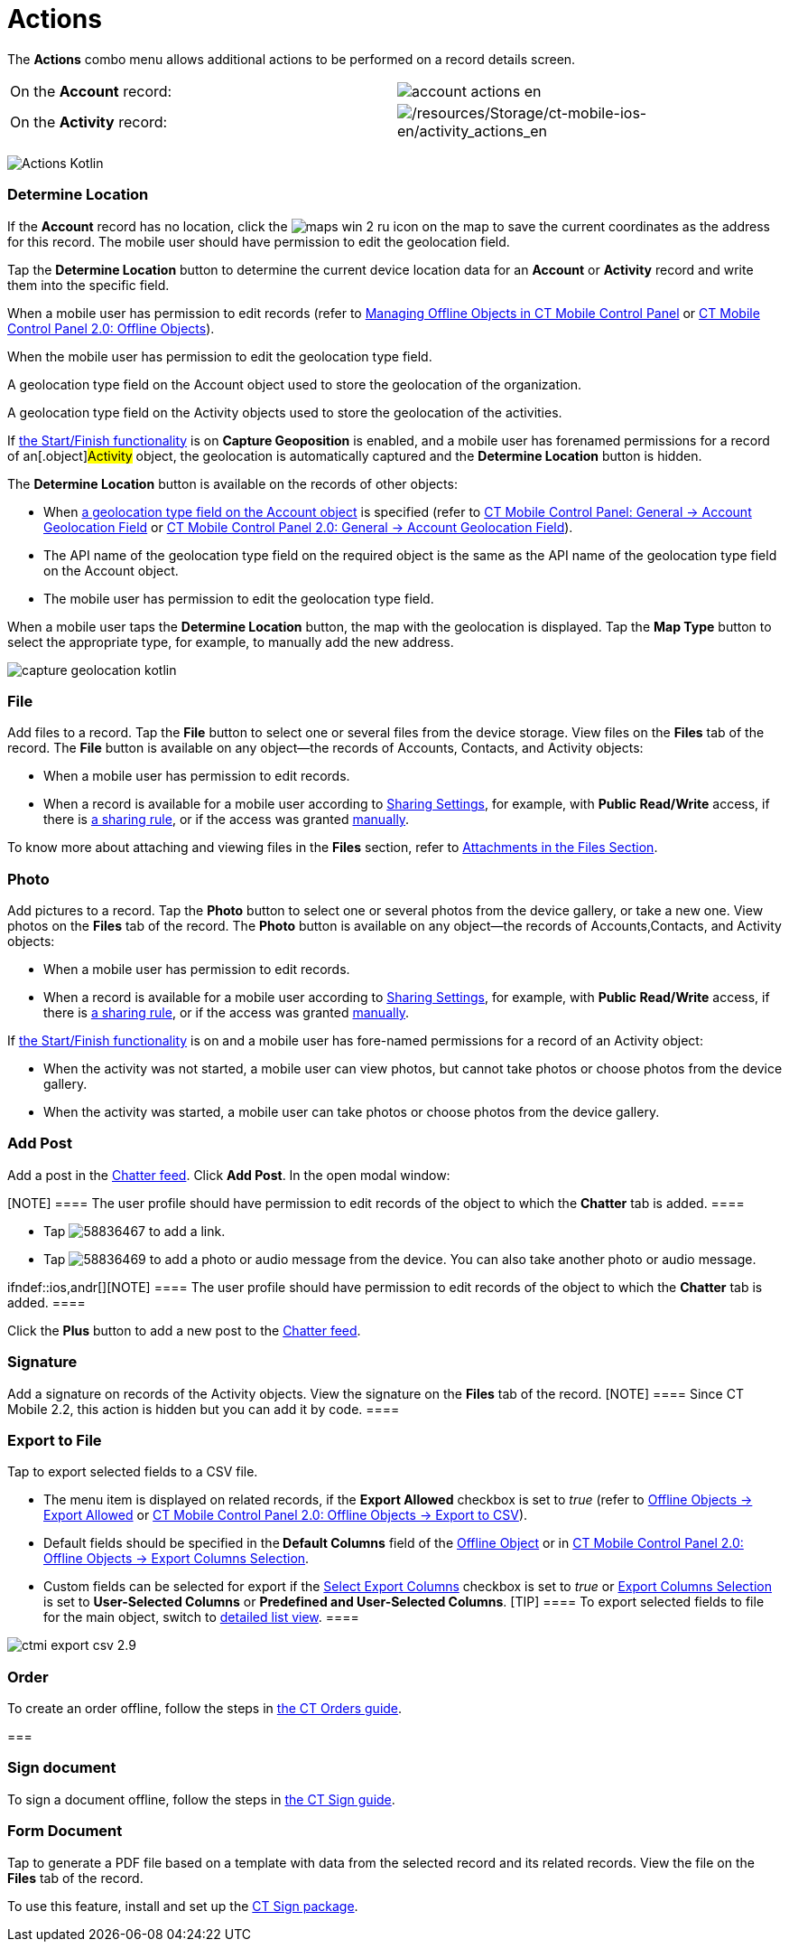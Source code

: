 = Actions

The *Actions* combo menu allows additional actions to be performed on a
record details screen.

:toc: :toclevels: 3

//tag::ios[]

[cols=",",]
|===
|On the *Account* record:
|image:account_actions_en.png[]

|On the *Activity* record:
|image:/resources/Storage/ct-mobile-ios-en/activity_actions_en.png[/resources/Storage/ct-mobile-ios-en/activity_actions_en]
|===



//tag::kotlin[]

image:Actions_Kotlin.png[]

//tag::ios,kotlin,win[]

[[h2_1355154294]]
=== Determine Location

//tag::win[]

If the *Account* record has no location, click the
image:maps_win_2_ru.png[]
icon on the map to save the current coordinates as the address for this
record. The mobile user should have permission to edit the geolocation
field.

//tag::ios,kotlin,[]

Tap the *Determine Location* button to determine the current device
location data for an *Account* or *Activity* record and write them into
the specific field.

When a mobile user has permission to edit records (refer to
xref:ios/admin-guide/managing-offline-objects/index.adoc[Managing Offline Objects in CT Mobile
Control Panel] or
xref:ios/admin-guide/ct-mobile-control-panel-new/ct-mobile-control-panel-offline-objects-new.adoc[CT Mobile Control
Panel 2.0: Offline Objects]).

When the mobile user has permission to edit the geolocation type field.

ifndef::kotlin[]

A geolocation type field on the [.object]#Account# object used
to store the geolocation of the organization.

A geolocation type field on the [.object]#Activity# objects used
to store the geolocation of the activities.

If xref:ios/admin-guide/start-finish-functionality.adoc[the Start/Finish functionality]
is on *Capture Geoposition* is enabled, and a mobile user has forenamed
permissions for a record of an[.object]#Activity# object, the
geolocation is automatically captured and the *Determine Location*
button is hidden.



ifndef::kotlin[]

The *Determine Location* button is available on the records of other
objects:

* When xref:ios/admin-guide/ct-mobile-control-panel/ct-mobile-control-panel-general.adoc#h2_670774632[a
geolocation type field on the Account object] is specified (refer to
xref:ios/admin-guide/ct-mobile-control-panel/ct-mobile-control-panel-general.adoc#h3_612123135[CT Mobile Control
Panel: General → Account Geolocation Field] or
xref:ios/admin-guide/ct-mobile-control-panel-new/ct-mobile-control-panel-general-new.adoc#h3_612123135[CT Mobile
Control Panel 2.0: General → Account Geolocation Field]).
* The API name of the geolocation type field on the required object is
the same as the API name of the geolocation type field on the
[.object]#Account# object.
* The mobile user has permission to edit the geolocation type field.

ifndef::ios[]

When a mobile user taps the *Determine Location* button, the map with
the geolocation is displayed. Tap the *Map Type* button to select the
appropriate type, for example, to manually add the new address.

image:capture-geolocation_kotlin.jpeg[]

//tag::ios[]

[[h2_62618674]]
=== File

Add files to a record. Tap the *File* button to select one or several
files from the device storage. View files on the *Files* tab of the
record.
The *File* button is available on any object—the records
of [.object]#Accounts#, [.object]#Contacts#,
and [.object]#Activity# objects:

* When a mobile user has permission to edit records.
* When a record is available for a mobile user according
to https://help.salesforce.com/articleView?id=sharing_model_fields.htm&type=5[Sharing
Settings], for example, with *Public Read/Write* access, if there
is https://help.salesforce.com/articleView?id=security_sharing_rules_create.htm&type=5[a
sharing rule], or if the access was
granted https://help.salesforce.com/articleView?id=security_sharing_owd_user_manual.htm&type=5[manually].

To know more about attaching and viewing files in the *Files* section,
refer to xref:ios/mobile-application/attaching-files-in-the-files-section.adoc[Attachments in
the Files Section].

[[h2_62618674]]
=== Photo

Add pictures to a record. Tap the *Photo* button to select one or
several photos from the device gallery, or take a new one. View photos
on the *Files* tab of the record.
The *Photo* button is available on any object—the records of
[.object]#Accounts#,[.object]#Contacts#, and
[.object]#Activity# objects:

* When a mobile user has permission to edit records.
* When a record is available for a mobile user according to
https://help.salesforce.com/articleView?id=sharing_model_fields.htm&type=5[Sharing
Settings], for example, with *Public Read/Write* access, if there is
https://help.salesforce.com/articleView?id=security_sharing_rules_create.htm&type=5[a
sharing rule], or if the access was granted
https://help.salesforce.com/articleView?id=security_sharing_owd_user_manual.htm&type=5[manually].

//tag::ios,kotlin[]



If xref:ios/admin-guide/start-finish-functionality.adoc[the Start/Finish functionality]
is on and a mobile user has fore-named permissions for a record of an
[.object]#Activity# object:

* When the activity was not started, a mobile user can view photos, but
cannot take photos or choose photos from the device gallery.
* When the activity was started, a mobile user can take photos or choose
photos from the device gallery.

//tag::ios,win,andr[]

[[h2_785802245]]
=== Add Post

ifndef::win[]

Add a post in the xref:ios/admin-guide/mobile-layouts/index.adoc-chatter-feed[Chatter feed].
Click *Add Post*. In the open modal window:

[NOTE] ==== The user profile should have permission to edit
records of the object to which the *Chatter* tab is added. ====

* Tap
image:58836467.png[]
to add a link.
* Tap
image:58836469.png[]
to add a photo or audio message from the device. You can also take
another photo or audio message.

ifndef::ios,andr[][NOTE] ==== The user profile should have
permission to edit records of the object to which the *Chatter* tab is
added. ====

Click the *Plus* button to add a new post to the
xref:ios/admin-guide/mobile-layouts/index.adoc-chatter-feed[Chatter feed].

//tag::ios[]

[[h2_785802245]]
=== Signature

Add a signature on records of the [.object]#Activity# objects.
View the signature on the *Files* tab of the record.
[NOTE] ==== Since CT Mobile 2.2, this action is hidden but you
can add it by code. ====

[[h2_1173923582]]
=== Export to File

Tap to export selected fields to a CSV file.

* The menu item is displayed on related records, if the *Export
Allowed* checkbox is set to _true_ (refer to
xref:ios/admin-guide/ct-mobile-control-panel/ctm-settings/ctm-settings-offline-objects.adoc[Offline Objects → Export Allowed]
or xref:ios/admin-guide/ct-mobile-control-panel-new/ct-mobile-control-panel-offline-objects-new.adoc#h3_290156637[CT
Mobile Control Panel 2.0: Offline Objects → Export to CSV]).
* Default fields should be specified in the** Default Columns** field of
the xref:ios/admin-guide/ct-mobile-control-panel/ctm-settings/ctm-settings-offline-objects.adoc[Offline Object] or in
xref:ios/admin-guide/ct-mobile-control-panel-new/ct-mobile-control-panel-offline-objects-new.adoc#h4_912917703[CT
Mobile Control Panel 2.0: Offline Objects → Export Columns Selection].
* Custom fields can be selected for export if
the xref:ios/admin-guide/ct-mobile-control-panel/ctm-settings/ctm-settings-offline-objects.adoc[Select Export
Columns] checkbox is set to _true_ or
xref:ios/admin-guide/ct-mobile-control-panel-new/ct-mobile-control-panel-offline-objects-new.adoc#h4_912917703[Export
Columns Selection] is set to *User-Selected Columns* or *Predefined and
User-Selected Columns*.
[TIP] ==== To export selected fields to file for the main
object, switch to xref:ios/mobile-application/ui/list-views.adoc#h2_1248088428[detailed list
view]. ====

image:ctmi-export-csv-2.9.png[]



//tag::win[]

[[h2_784112042]]
=== Order

To create an order offline, follow the steps in
https://help.customertimes.com/articles/ct-orders-4-0/adding-ct-orders-to-the-ct-mobile-app-4-0[the
CT Orders guide].

[[h2_13678918]]
=== 

//tag::win,ios[]

[[h2_13678918]]
=== Sign document

To sign a document offline, follow the steps in
https://help.customertimes.com/smart/project-ct-sign-en/add-the-ct-sign-to-the-ct-mobile-app[the
CT Sign guide].

//tag::hidden[]

[[h2_1289864329]]
=== Form Document

Tap to generate a PDF file based on a template with data from the
selected record and its related records. View the file on
the *Files* tab of the record.

To use this feature, install and set up
the https://help.customertimes.com/smart/project-ct-sign-en/about-ct-sign[CT
Sign package].


